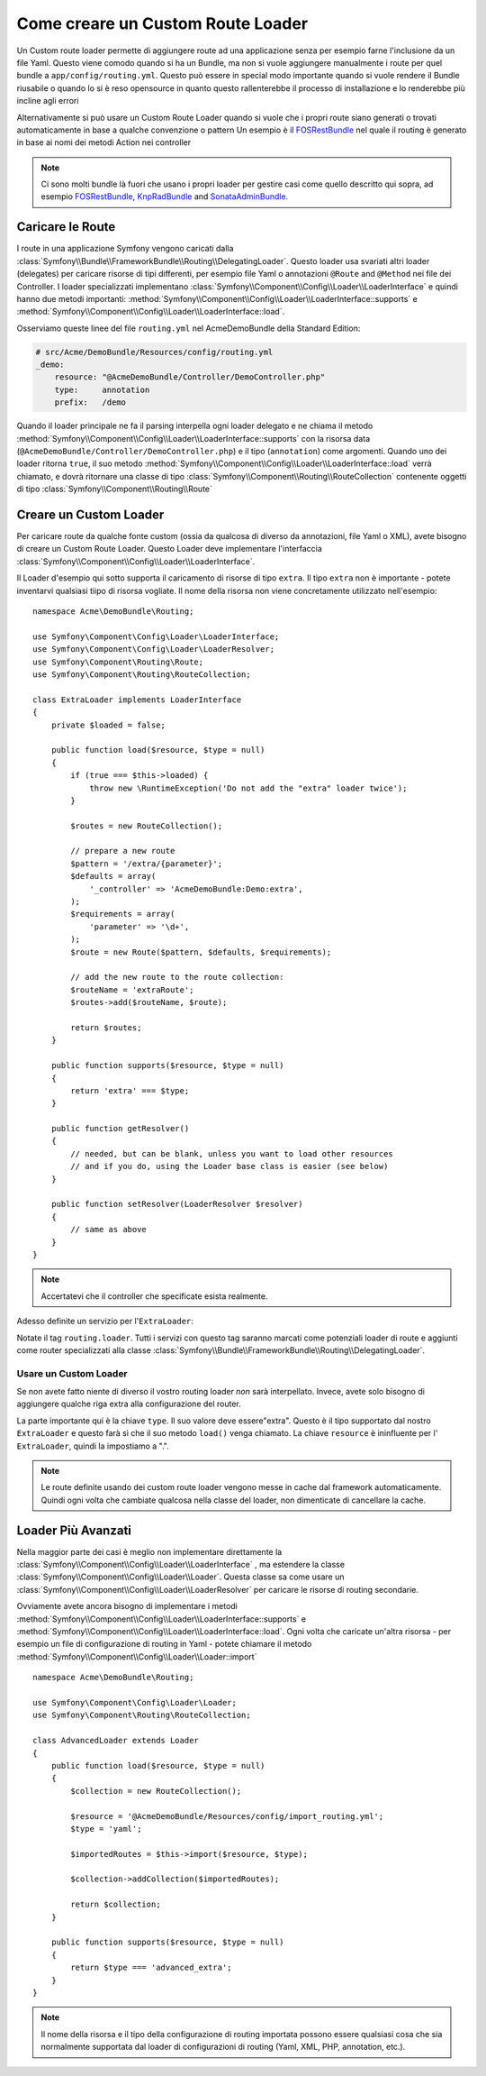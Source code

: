 .. index::
   single: Routing; Custom route loader

Come creare un Custom Route Loader
===================================

Un Custom route loader permette di aggiungere route ad una applicazione senza 
per esempio farne l'inclusione da un file Yaml. Questo viene comodo quando si 
ha un Bundle, ma non si vuole aggiungere manualmente i route per quel bundle
a ``app/config/routing.yml``. Questo può essere in special modo importante 
quando si vuole rendere il Bundle riusabile o quando lo si è reso opensource 
in quanto questo rallenterebbe il processo di installazione e lo renderebbe 
più incline agli errori

Alternativamente si può usare un Custom Route Loader quando si vuole che i propri 
route siano generati o trovati automaticamente in base a qualche convenzione o pattern
Un esempio è il `FOSRestBundle`_ nel quale il routing è generato in base ai nomi dei metodi Action nei controller

.. note::

    Ci sono molti bundle là fuori che usano i propri loader per gestire 
    casi come quello descritto qui  sopra, ad esempio `FOSRestBundle`_, 
    `KnpRadBundle`_ and `SonataAdminBundle`_.

Caricare le Route
-----------------

I route in una applicazione Symfony vengono caricati
dalla :class:`Symfony\\Bundle\\FrameworkBundle\\Routing\\DelegatingLoader`.
Questo loader usa svariati altri loader (delegates) per caricare risorse di 
tipi differenti, per esempio file Yaml o annotazioni ``@Route`` and ``@Method`` 
nei file dei Controller. I loader specializzati implementano 
:class:`Symfony\\Component\\Config\\Loader\\LoaderInterface`
e quindi hanno due metodi importanti:
:method:`Symfony\\Component\\Config\\Loader\\LoaderInterface::supports`
e :method:`Symfony\\Component\\Config\\Loader\\LoaderInterface::load`.

Osserviamo queste linee del file ``routing.yml`` nel AcmeDemoBundle della Standard
Edition:

.. code-block:: yaml

    # src/Acme/DemoBundle/Resources/config/routing.yml
    _demo:
        resource: "@AcmeDemoBundle/Controller/DemoController.php"
        type:     annotation
        prefix:   /demo

Quando il loader principale ne fa il parsing interpella ogni loader delegato e ne chiama
il metodo :method:`Symfony\\Component\\Config\\Loader\\LoaderInterface::supports`
con la risorsa data (``@AcmeDemoBundle/Controller/DemoController.php``) e
il tipo (``annotation``) come argomenti. Quando uno dei loader ritorna ``true``,
il suo metodo :method:`Symfony\\Component\\Config\\Loader\\LoaderInterface::load` 
verrà chiamato, e dovrà ritornare una classe di tipo :class:`Symfony\\Component\\Routing\\RouteCollection`
contenente oggetti di tipo :class:`Symfony\\Component\\Routing\\Route`

Creare un Custom Loader
------------------------

Per caricare route da qualche fonte custom (ossia da qualcosa di diverso da annotazioni, 
file Yaml o XML), avete bisogno di creare un Custom Route Loader. Questo Loader
deve implementare l'interfaccia :class:`Symfony\\Component\\Config\\Loader\\LoaderInterface`.

Il Loader d'esempio qui sotto supporta il caricamento di risorse di tipo
``extra``. Il tipo ``extra`` non è importante - potete inventarvi qualsiasi tiipo di risorsa
vogliate. Il nome della risorsa non viene concretamente utilizzato nell'esempio::

    namespace Acme\DemoBundle\Routing;

    use Symfony\Component\Config\Loader\LoaderInterface;
    use Symfony\Component\Config\Loader\LoaderResolver;
    use Symfony\Component\Routing\Route;
    use Symfony\Component\Routing\RouteCollection;

    class ExtraLoader implements LoaderInterface
    {
        private $loaded = false;

        public function load($resource, $type = null)
        {
            if (true === $this->loaded) {
                throw new \RuntimeException('Do not add the "extra" loader twice');
            }

            $routes = new RouteCollection();

            // prepare a new route
            $pattern = '/extra/{parameter}';
            $defaults = array(
                '_controller' => 'AcmeDemoBundle:Demo:extra',
            );
            $requirements = array(
                'parameter' => '\d+',
            );
            $route = new Route($pattern, $defaults, $requirements);

            // add the new route to the route collection:
            $routeName = 'extraRoute';
            $routes->add($routeName, $route);

            return $routes;
        }

        public function supports($resource, $type = null)
        {
            return 'extra' === $type;
        }

        public function getResolver()
        {
            // needed, but can be blank, unless you want to load other resources
            // and if you do, using the Loader base class is easier (see below)
        }

        public function setResolver(LoaderResolver $resolver)
        {
            // same as above
        }
    }

.. note::

    Accertatevi che il controller che specificate esista realmente.

Adesso definite un servizio per l'``ExtraLoader``:

.. configuration-block::

    .. code-block:: yaml

        services:
            acme_demo.routing_loader:
                class: Acme\DemoBundle\Routing\ExtraLoader
                tags:
                    - { name: routing.loader }

    .. code-block:: xml

        <?xml version="1.0" ?>
        <container xmlns="http://symfony.com/schema/dic/services"
            xmlns:xsi="http://www.w3.org/2001/XMLSchema-instance"
            xsi:schemaLocation="http://symfony.com/schema/dic/services http://symfony.com/schema/dic/services/services-1.0.xsd">

            <services>
                <service id="acme_demo.routing_loader" class="Acme\DemoBundle\Routing\ExtraLoader">
                    <tag name="routing.loader" />
                </service>
            </services>
        </container>

    .. code-block:: php

        use Symfony\Component\DependencyInjection\Definition;

        $container
            ->setDefinition(
                'acme_demo.routing_loader',
                new Definition('Acme\DemoBundle\Routing\ExtraLoader')
            )
            ->addTag('routing.loader')
        ;

Notate il tag ``routing.loader``. Tutti i servizi con questo tag saranno marcati
come potenziali loader di route e aggiunti come router specializzati alla classe
:class:`Symfony\\Bundle\\FrameworkBundle\\Routing\\DelegatingLoader`.

Usare un Custom Loader
~~~~~~~~~~~~~~~~~~~~~~

Se non avete fatto niente di diverso il vostro routing loader *non* sarà interpellato.
Invece, avete solo bisogno di aggiungere qualche riga extra alla configurazione del router.

.. configuration-block::

    .. code-block:: yaml

        # app/config/routing.yml
        AcmeDemoBundle_Extra:
            resource: .
            type: extra

    .. code-block:: xml

        <?xml version="1.0" encoding="UTF-8" ?>
        <routes xmlns="http://symfony.com/schema/routing"
            xmlns:xsi="http://www.w3.org/2001/XMLSchema-instance"
            xsi:schemaLocation="http://symfony.com/schema/routing http://symfony.com/schema/routing/routing-1.0.xsd">

            <import resource="." type="extra" />
        </routes>

    .. code-block:: php

        // app/config/routing.php
        use Symfony\Component\Routing\RouteCollection;

        $collection = new RouteCollection();
        $collection->addCollection($loader->import('.', 'extra'));

        return $collection;

La parte importante qui è la chiave ``type``. Il suo valore deve essere"extra".
Questo è il tipo supportato dal nostro ``ExtraLoader`` e questo farà sì che il suo 
metodo ``load()``  venga chiamato. La chiave ``resource`` è ininfluente per l'
``ExtraLoader``, quindi la impostiamo a ".".

.. note::

    Le route definite usando dei custom route loader vengono messe in cache 
    dal framework automaticamente. Quindi ogni volta che cambiate qualcosa nella 
    classe del loader, non dimenticate di cancellare la cache.

Loader Più Avanzati
---------------------

Nella maggior parte dei casi è meglio non implementare direttamente la
:class:`Symfony\\Component\\Config\\Loader\\LoaderInterface`
, ma estendere la classe :class:`Symfony\\Component\\Config\\Loader\\Loader`.
Questa classe sa come usare un :class:`Symfony\\Component\\Config\\Loader\\LoaderResolver`
per caricare le risorse di routing secondarie.

Ovviamente avete ancora bisogno di implementare i metodi
:method:`Symfony\\Component\\Config\\Loader\\LoaderInterface::supports`
e :method:`Symfony\\Component\\Config\\Loader\\LoaderInterface::load`.
Ogni volta che caricate un'altra risorsa - per esempio un file di configurazione di routing in 
Yaml - potete chiamare il metodo
:method:`Symfony\\Component\\Config\\Loader\\Loader::import` ::

    namespace Acme\DemoBundle\Routing;

    use Symfony\Component\Config\Loader\Loader;
    use Symfony\Component\Routing\RouteCollection;

    class AdvancedLoader extends Loader
    {
        public function load($resource, $type = null)
        {
            $collection = new RouteCollection();

            $resource = '@AcmeDemoBundle/Resources/config/import_routing.yml';
            $type = 'yaml';

            $importedRoutes = $this->import($resource, $type);

            $collection->addCollection($importedRoutes);

            return $collection;
        }

        public function supports($resource, $type = null)
        {
            return $type === 'advanced_extra';
        }
    }

.. note::

    Il nome della risorsa e il tipo della configurazione di routing importata
    possono essere qualsiasi cosa che sia normalmente supportata dal loader di 
    configurazioni di routing (Yaml, XML, PHP, annotation, etc.).

.. _`FOSRestBundle`: https://github.com/FriendsOfSymfony/FOSRestBundle
.. _`KnpRadBundle`: https://github.com/KnpLabs/KnpRadBundle
.. _`SonataAdminBundle`: https://github.com/sonata-project/SonataAdminBundle